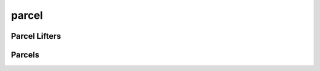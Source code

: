 parcel
======

Parcel Lifters
--------------
.. doxygenstruct:: sharp::lifter_wobus
   :members:

.. doxygenstruct:: sharp::lifter_cm1
   :members:

Parcels
-------
.. doxygenenum:: sharp::LPL
.. doxygenstruct:: sharp::Parcel 
   :members:

.. docygenstruct:: sharp::DowndraftParcel
   :members:

